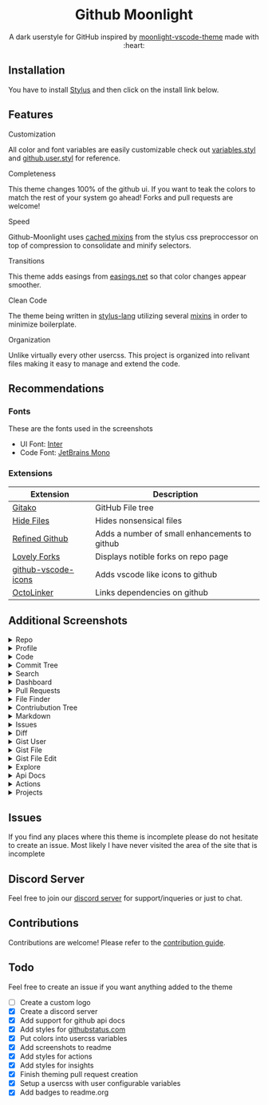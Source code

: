 # Created 2020-04-01 Wed 13:45
#+TITLE: 
#+AUTHOR: Brett Mandler
#+export_file_name: ../readme
#+macro: badge #+HTML: <a href="https://$2"><img src="https://img.shields.io/$3&style=flat-square" alt="$1"/></a>
#+macro: screenshot-dir https://raw.githubusercontent.com/Brettm12345/github-moonlight/master/screenshots
#+html: <div align="center">

* Github Moonlight

A dark userstyle for GitHub inspired by [[https://github.com/atomiks/moonlight-vscode-theme][moonlight-vscode-theme]]
made with :heart:

#+html: <a href="https://raw.githubusercontent.com/brettm12345/github-moonlight/master/github.user.css"><img src="https://img.shields.io/badge/Install%20directly%20with-Stylus-116b59.svg?longCache=true&style=flat-square" alt="Install Directly with Stylus"/></a>
#+html: <a href="https://discord.gg/n5meNsX"><img src="https://img.shields.io/discord/693723424190627881?label=discord&logo=discord&style=flat-square" alt="Discord Server"/></a>
#+html: <a href="https://github.com/Brettm12345/github-moonlight/commits/master"><img src="https://img.shields.io/github/commit-activity/m/brettm12345/github-moonlight?logo=github&style=flat-square" alt="Commit Activity"/></a>
#+html: <a href="https://github.com/Brettm12345/github-moonlight/stargazers"><img src="https://img.shields.io/github/stars/brettm12345/github-moonlight?logo=github&style=flat-square" alt="Stars"/></a>

[[file:screenshots/repo.png]]
#+html: </div>

** Installation

You have to install [[https://add0n.com/stylus.html][Stylus]] and then click on the install link below.
#+html: <a href="https://raw.githubusercontent.com/brettm12345/github-moonlight/master/github.user.css"><img src="https://img.shields.io/badge/Install%20directly%20with-Stylus-116b59.svg?longCache=true&style=flat-square" alt="Install Directly with Stylus"/></a>

** Features
**** Customization

All color and font variables are easily customizable
check out [[file:src/variables.styl][variables.styl]] and [[file:github.user.styl][github.user.styl]] for reference.

**** Completeness

This theme changes 100% of the github ui. If you want to teak
the colors to match the rest of your system go ahead! Forks and pull requests
are welcome!

**** Speed

Github-Moonlight uses [[https://stylus-lang.com/docs/bifs.html#cachekeys][cached mixins]] from the stylus css preproccessor on top of
compression to consolidate and minify selectors.

**** Transitions

This theme adds easings from [[https://easings.net][easings.net]] so that color
changes appear smoother.

**** Clean Code

The theme being written in [[https://stylus-lang.com/][stylus-lang]] utilizing several [[https://github.com/Brettm12345/github-moonlight/blob/master/src/mixins.styl][mixins]] in order to
minimize boilerplate.

**** Organization

Unlike virtually every other usercss. This project is organized into relivant
files making it easy to manage and extend the code.

** Recommendations
*** Fonts

These are the fonts used in the screenshots
- UI Font: [[https://rsms.me/inter/][Inter]]
- Code Font: [[https://www.jetbrains.com/lp/mono/][JetBrains Mono]]

*** Extensions

| Extension                                                                   | Description                                   |
|-----------------------------------------------------------------------------+-----------------------------------------------|
| [[https://github.com/EnixCoda/Gitako][Gitako]]                              | GitHub File tree                              |
| [[https://github.com/sindresorhus/hide-files-on-github][Hide Files]]        | Hides nonsensical files                       |
| [[https://github.com/sindresorhus/refined-github][Refined Github]]          | Adds a number of small enhancements to github |
| [[https://github.com/musically-ut/lovely-forks][Lovely Forks]]              | Displays notible forks on repo page           |
| [[https://github.com/dderevjanik/github-vscode-icons][github-vscode-icons]] | Adds vscode like icons to github              |
| [[https://github.com/OctoLinker/OctoLinker][OctoLinker]]                    | Links dependencies on github                  |

** Additional Screenshots
#+macro: screenshot #+HTML: <details><summary>$1</summary><img src="screenshots/$2.png" alt="$1" width="100%" /></details>

#+html: <details><summary>Repo</summary><img src="screenshots/repo.png" alt="Repo" width="100%" /></details>
#+html: <details><summary>Profile</summary><img src="screenshots/profile.png" alt="Profile" width="100%" /></details>
#+html: <details><summary>Code</summary><img src="screenshots/code.png" alt="Code" width="100%" /></details>
#+html: <details><summary>Commit Tree</summary><img src="screenshots/commits.png" alt="Commit Tree" width="100%" /></details>
#+html: <details><summary>Search</summary><img src="screenshots/search.png" alt="Search" width="100%" /></details>
#+html: <details><summary>Dashboard</summary><img src="screenshots/dashboard.png" alt="Dashboard" width="100%" /></details>
#+html: <details><summary>Pull Requests</summary><img src="screenshots/pull-requests.png" alt="Pull Requests" width="100%" /></details>
#+html: <details><summary>File Finder</summary><img src="screenshots/file-finder.png" alt="File Finder" width="100%" /></details>
#+html: <details><summary>Contriubution Tree</summary><img src="screenshots/contributions.png" alt="Contriubution Tree" width="100%" /></details>
#+html: <details><summary>Markdown</summary><img src="screenshots/markdown.png" alt="Markdown" width="100%" /></details>
#+html: <details><summary>Issues</summary><img src="screenshots/issues.png" alt="Issues" width="100%" /></details>
#+html: <details><summary>Diff</summary><img src="screenshots/diff.png" alt="Diff" width="100%" /></details>
#+html: <details><summary>Gist User</summary><img src="screenshots/gist-user.png" alt="Gist User" width="100%" /></details>
#+html: <details><summary>Gist File</summary><img src="screenshots/gist-file.png" alt="Gist File" width="100%" /></details>
#+html: <details><summary>Gist File Edit</summary><img src="screenshots/gist-file-edit.png" alt="Gist File Edit" width="100%" /></details>
#+html: <details><summary>Explore</summary><img src="screenshots/explore.png" alt="Explore" width="100%" /></details>
#+html: <details><summary>Api Docs</summary><img src="screenshots/api.png" alt="Api Docs" width="100%" /></details>
#+html: <details><summary>Actions</summary><img src="screenshots/actions.png" alt="Actions" width="100%" /></details>
#+html: <details><summary>Projects</summary><img src="screenshots/projects.png" alt="Projects" width="100%" /></details>
** Issues

If you find any places where this theme is incomplete please do not hesitate to
create an issue. Most likely I have never visited the area of the site that
is incomplete

** Discord Server

Feel free to join our [[https://discord.gg/n5meNsX][discord server]] for support/inqueries or just to chat.

** Contributions

Contributions are welcome! Please refer to the [[https://github.com/Brettm12345/github-moonlight/blob/master/.github/CONTRIBUTING.org][contribution guide]].

** Todo

Feel free to create an issue if you want anything added to the theme

- [ ] Create a custom logo
- [X] Create a discord server
- [X] Add support for github api docs
- [X] Add styles for [[https://www.githubstatus.com/][githubstatus.com]]
- [X] Put colors into usercss variables
- [X] Add screenshots to readme
- [X] Add styles for actions
- [X] Add styles for insights
- [X] Finish theming pull request creation
- [X] Setup a usercss with user configurable variables
- [X] Add badges to readme.org
